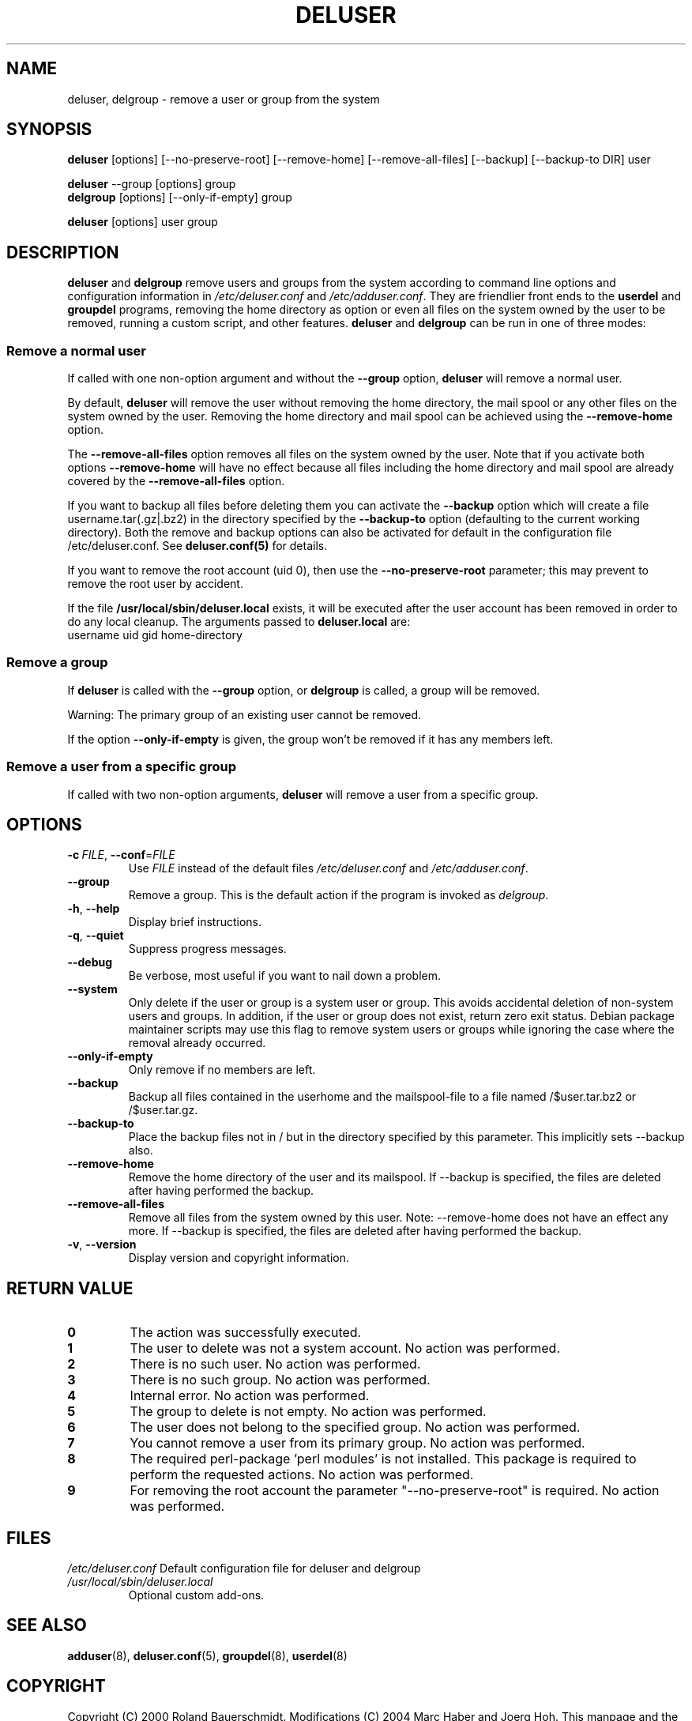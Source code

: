 .\" Copyright 1997, 1998, 1999 Guy Maor.
.\" Adduser and this manpage are copyright 1995 by Ted Hajek,
.\" With much borrowing from the original adduser copyright 1994 by
.\" Ian Murdock.
.\" 
.\" This is free software; see the GNU General Public License version
.\" 2 or later for copying conditions.  There is NO warranty.
.TH DELUSER 8 "" "Debian GNU/Linux"
.SH NAME
deluser, delgroup \- remove a user or group from the system
.SH SYNOPSIS
.BR deluser " [options] [\-\-no-preserve-root] [\-\-remove-home] [\-\-remove-all-files] [\-\-backup] [\-\-backup-to DIR] user"
.PP
.BR deluser " \-\-group [options] group"
.br
.BR delgroup " [options] [\-\-only-if-empty] group"
.PP
.BR deluser " [options] user group"
.SH DESCRIPTION
.PP
.BR deluser " and " delgroup
remove users and groups from the system according to command line options
and configuration information in
.IR /etc/deluser.conf 
and
.IR /etc/adduser.conf .
They are friendlier front ends to the
.BR userdel " and " groupdel
programs, removing the home directory as option or even all files on the system
owned by the user to be removed, running a custom script, and other features.
.BR deluser " and " delgroup
can be run in one of three modes:
.SS "Remove a normal user"
If called with one non-option argument and without the
.BR \-\-group " option, " deluser
will remove a normal user.

By default,
.B deluser
will remove the user without removing the home directory, the mail spool  or
any other files on the system owned by the user. Removing the home directory
and mail spool can be achieved using the
.B \-\-remove-home
option. 

The 
.B \-\-remove-all-files
option removes all files on the system owned by the user. Note that if
you activate both options
.B \-\-remove-home
will have no effect because all files including the home directory and mail
spool are already covered by the
.B \-\-remove-all-files
option.

If you want to backup all files before deleting them you can activate the
.B \-\-backup
option which will create a file username.tar(.gz|.bz2) in the
directory specified by the
.B \-\-backup-to
option (defaulting to the current working directory). Both the remove
and backup options can also be activated for default in the configuration
file /etc/deluser.conf. See
.B deluser.conf(5)
for details.

If you want to remove the root account (uid 0), then use the 
.B \-\-no-preserve-root
parameter; this may prevent to remove the root user by accident.

If the file
.B /usr/local/sbin/deluser.local
exists, it will be executed after the user account has been removed
in order to do any local cleanup. The arguments passed to
.B deluser.local
are:
.br
username uid gid home-directory

.SS "Remove a group"
If 
.BR deluser " is called with the " \-\-group " option, or " delgroup
is called, a group will be removed.

Warning: The primary group of an existing user cannot be removed.

If the option
.B \-\-only-if-empty
is given, the group won't be removed if it has any members left.

.SS "Remove a user from a specific group"
If called with two non-option arguments,
.B deluser
will remove a user from a specific group.
.SH OPTIONS
.TP
.BI \-c\  FILE\fR,\ \fP \-\-conf\fR=\fP FILE
Use \fIFILE\fP instead of the default files \fI/etc/deluser.conf\fP and
\fI/etc/adduser.conf\fP.
.TP
.B \-\-group
Remove a group. This is the default action if the program is invoked
as
.IR delgroup .
.TP
.BR \-h ", " \-\-help
Display brief instructions.
.TP
.BR \-q ", " \-\-quiet
Suppress progress messages.
.TP
.B \-\-debug
Be verbose, most useful if you want to nail down a problem.
.TP
.B \-\-system
Only delete if the user or group is a system user or group. This avoids
accidental deletion of non-system users and groups. In addition, if the user or
group does not exist, return zero exit status. Debian package maintainer
scripts may use this flag to remove system users or groups while ignoring the
case where the removal already occurred.
.TP
.B \-\-only-if-empty 
Only remove if no members are left.
.TP
.B \-\-backup
Backup all files contained in the userhome and the mailspool-file to a file named
/$user.tar.bz2 or /$user.tar.gz.
.TP
.B \-\-backup-to
Place the backup files not in / but in the directory specified by this parameter. This implicitly sets --backup also.
.TP
.B \-\-remove-home
Remove the home directory of the user and its mailspool. If \-\-backup is specified,
the files are deleted after having performed the backup.
.TP
.B \-\-remove-all-files
Remove all files from the system owned by this user. Note: \-\-remove-home does
not have an effect any more. If \-\-backup is specified, the files are deleted after
having performed the backup.
.TP
.BR \-v ", " \-\-version
Display version and copyright information.
.SH "RETURN VALUE"
.TP
.B 0
The action was successfully executed.
.TP
.B 1
The user to delete was not a system account. No action was performed.
.TP
.B 2
There is no such user. No action was performed.
.TP
.B 3
There is no such group. No action was performed.
.TP
.B 4
Internal error. No action was performed.
.TP
.B 5
The group to delete is not empty. No action was performed.
.TP
.B 6
The user does not belong to the specified group. No action was performed.
.TP
.B 7
You cannot remove a user from its primary group. No action was performed.
.TP
.B 8
The required perl-package 'perl modules' is not installed. This package is required to perform the requested actions. No action was performed.
.TP
.B 9
For removing the root account the parameter "--no-preserve-root" is required. No action was performed.

.SH FILES
.IR /etc/deluser.conf
Default configuration file for deluser and delgroup
.TP
.IR /usr/local/sbin/deluser.local
Optional custom add-ons.

.SH "SEE ALSO"
.BR adduser (8),
.BR deluser.conf (5),
.BR groupdel (8),
.BR userdel (8) 

.SH COPYRIGHT
Copyright (C) 2000 Roland Bauerschmidt. Modifications (C) 2004
Marc Haber and Joerg Hoh.
This manpage and the deluser program are based on adduser which is:
.br
Copyright (C) 1997, 1998, 1999 Guy Maor.
.br
Copyright (C) 1995 Ted Hajek, with a great deal borrowed from the original
Debian 
.B adduser
.br
Copyright (C) 1994 Ian Murdock.
.B deluser
is free software; see the GNU General Public Licence version 2 or
later for copying conditions.  There is
.I no
warranty.
